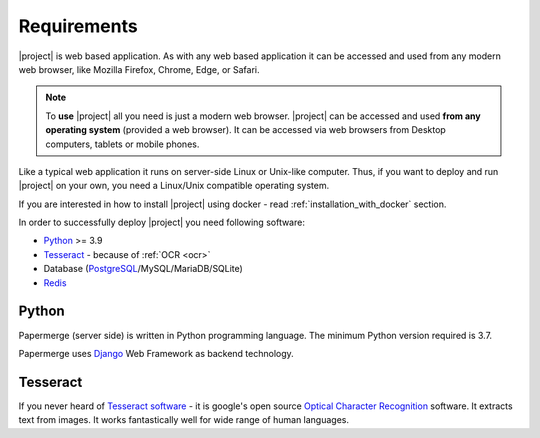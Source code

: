 Requirements
============

|project| is web based application. As with any web based application it can be
accessed and used from any modern web browser, like Mozilla Firefox, Chrome,
Edge, or Safari.

.. note::

    To **use** |project| all you need is just a modern web browser. |project| can be
    accessed and used **from any operating system** (provided a web browser). It can be
    accessed via web browsers from Desktop computers, tablets or mobile phones.

Like a typical web application it runs on server-side Linux or Unix-like
computer. Thus, if you want to deploy and run |project| on your own, you
need a Linux/Unix compatible operating system.


If you are interested in how to install |project| using docker -
read :ref:`installation_with_docker` section.

In order to successfully deploy |project| you need following software:

* `Python`_ >= 3.9
* `Tesseract`_ - because of :ref:`OCR <ocr>`
* Database (`PostgreSQL`_/MySQL/MariaDB/SQLite)
* `Redis`_


Python
------

Papermerge (server side) is written in Python programming language. The
minimum Python version required is 3.7.

Papermerge uses `Django`_ Web Framework as backend technology.

Tesseract
---------

If you never heard of `Tesseract software`_ - it is google's open source
`Optical Character Recognition`_ software.  It extracts text from images. It
works fantastically well for wide range of human languages.


.. _Python: https://www.python.org/
.. _Tesseract: https://github.com/tesseract-ocr/tesseract
.. _Tesseract software: https://en.wikipedia.org/wiki/Tesseract_(software)
.. _Elasticsearch: https://www.elastic.co/downloads/elasticsearch
.. _Redis: https://redis.io/documentation
.. _PostgreSQL: https://www.postgresql.org/
.. _Optical Character Recognition: https://en.wikipedia.org/wiki/Optical_character_recognition
.. _Django: https://www.djangoproject.com/